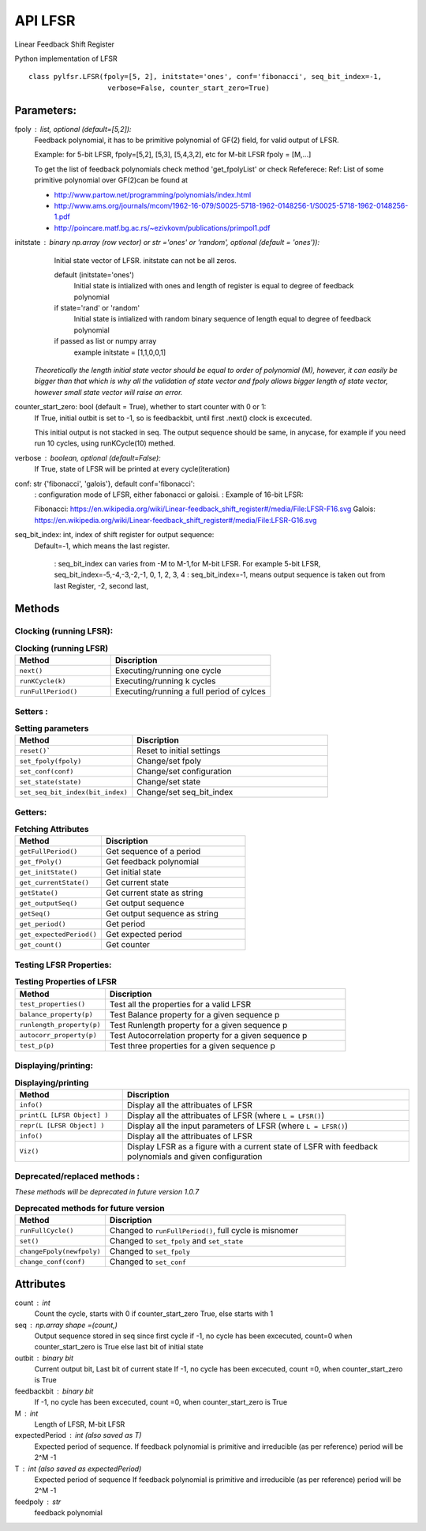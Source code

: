 API LFSR
=========
Linear Feedback Shift Register

Python implementation of LFSR


::
  
  class pylfsr.LFSR(fpoly=[5, 2], initstate='ones', conf='fibonacci', seq_bit_index=-1, 
                     verbose=False, counter_start_zero=True)
  

Parameters:
----------


fpoly : list, optional (default=[5,2]):
    Feedback polynomial, it has to be primitive polynomial of GF(2) field, for valid output of LFSR.
    
    Example: for 5-bit LFSR, fpoly=[5,2], [5,3], [5,4,3,2], etc
    for M-bit LFSR fpoly = [M,...]

    To get the list of feedback polynomials check method 'get_fpolyList'
    or check Refeferece:
    Ref: List of some primitive polynomial over GF(2)can be found at

    * http://www.partow.net/programming/polynomials/index.html
    * http://www.ams.org/journals/mcom/1962-16-079/S0025-5718-1962-0148256-1/S0025-5718-1962-0148256-1.pdf
    * http://poincare.matf.bg.ac.rs/~ezivkovm/publications/primpol1.pdf


initstate : binary np.array (row vector) or str ='ones' or 'random', optional (default = 'ones')):
    Initial state vector of LFSR. initstate can not be all zeros.

    default (initstate='ones')
      Initial state is intialized with ones and length of register is equal to
      degree of feedback polynomial
    if state='rand' or 'random'
       Initial state is intialized with random binary sequence of length equal to
       degree of feedback polynomial
    if passed as list or numpy array
       example initstate = [1,1,0,0,1]

   *Theoretically the length initial state vector should be equal to order of polynomial (M), however, it can easily be bigger than that
   which is why all the validation of state vector and fpoly allows bigger length of state vector, however small state vector will raise an error.*


counter_start_zero: bool (default = True), whether to start counter with 0 or 1:
    If True, initial outbit is set to -1, so is feedbackbit, until first .next() clock is excecuted.
    
    This initial output is not stacked in seq. The output sequence should be same, in anycase, for example if you need run 10 cycles, using runKCycle(10) methed.

verbose : boolean, optional (default=False):
    If True, state of LFSR will be printed at every cycle(iteration)
    

conf: str {'fibonacci', 'galois'}, default conf='fibonacci':
    : configuration mode of LFSR, either fabonacci or galoisi.
    : Example of 16-bit LFSR:
    
    Fibonacci: https://en.wikipedia.org/wiki/Linear-feedback_shift_register#/media/File:LFSR-F16.svg
    Galois: https://en.wikipedia.org/wiki/Linear-feedback_shift_register#/media/File:LFSR-G16.svg
    
seq_bit_index: int, index of shift register for output sequence:
    Default=-1, which means the last register.
    
     : seq_bit_index can varies from -M to M-1,for M-bit LFSR. For example 5-bit LFSR, seq_bit_index=-5,-4,-3,-2,-1, 0, 1, 2, 3, 4
     : seq_bit_index=-1, means output sequence is taken out from last Register, -2, second last,

Methods
-------


Clocking (running LFSR):
~~~~~~~~~

.. list-table:: **Clocking (running LFSR)**
   :widths: 30 50
   :header-rows: 1

   * - Method
     - Discription
   * - ``next()``
     - Executing/running one cycle
   * - ``runKCycle(k)``
     - Executing/running k cycles
   * - ``runFullPeriod()``
     - Executing/running a full period of cylces



Setters :
~~~~~~~~~

.. list-table:: **Setting parameters**
   :widths: 30 50
   :header-rows: 1

   * - Method
     - Discription
   * - ``reset()```
     - Reset to initial settings
   * - ``set_fpoly(fpoly)``
     - Change/set fpoly
   * - ``set_conf(conf)``
     - Change/set configuration
   * - ``set_state(state)``
     - Change/set state
   * - ``set_seq_bit_index(bit_index)``
     - Change/set seq_bit_index


Getters:
~~~~~~~~~

.. list-table:: **Fetching Attributes**
   :widths: 30 50
   :header-rows: 1

   * - Method
     - Discription
   * - ``getFullPeriod()``
     - Get sequence of a period
   * - ``get_fPoly()``
     - Get feedback polynomial
   * - ``get_initState()``
     - Get initial state
   * - ``get_currentState()`` 
     - Get current state
   * - ``getState()``
     - Get current state as string
   * - ``get_outputSeq()``
     - Get output sequence
   * - ``getSeq()``
     - Get output sequence as string
   * - ``get_period()``
     - Get period
   * - ``get_expectedPeriod()``
     - Get expected period
   * - ``get_count()``
     - Get counter


Testing LFSR Properties:
~~~~~~~~~~~~~~~~~~~~~~~~

.. list-table:: **Testing Properties of LFSR**
   :widths: 30 80
   :header-rows: 1

   * - Method
     - Discription
   * - ``test_properties()``
     - Test all the properties for a valid LFSR
   * - ``balance_property(p)``
     - Test Balance property for a given sequence p
   * - ``runlength_property(p)``
     - Test Runlength property for a given sequence p
   * - ``autocorr_property(p)``
     - Test Autocorrelation property for a given sequence p
   * - ``test_p(p)``
     - Test three properties for a given sequence p




Displaying/printing:
~~~~~~~~~~~~~~~~

.. list-table:: **Displaying/printing**
   :widths: 30 80
   :header-rows: 1

   * - Method
     - Discription
   * - ``info()``
     - Display all the attribuates of LFSR
   * - ``print(L [LFSR Object] )``
     - Display all the attribuates of LFSR (where ``L = LFSR()``)
   * - ``repr(L [LFSR Object] )``
     - Display all the input parameters of LFSR (where ``L = LFSR()``)
   * - ``info()``
     - Display all the attribuates of LFSR
   * - ``Viz()``
     - Display LFSR as a figure with a current state of LSFR with feedback polynomials and given configuration



Deprecated/replaced methods :
~~~~~~~~~~~~~~~~~~~~~~~~~~~

*These methods will be deprecated in future version 1.0.7*


.. list-table:: **Deprecated methods for future version**
   :widths: 30 80
   :header-rows: 1

   * - Method
     - Discription
   * - ``runFullCycle()``
     - Changed to ``runFullPeriod()``, full cycle is misnomer 
   * - ``set()``
     - Changed to ``set_fpoly`` and ``set_state`` 
   * - ``changeFpoly(newfpoly)``
     - Changed to ``set_fpoly``
   * - ``change_conf(conf)``
     - Changed to ``set_conf``



.. 
  :``next()``: Executing/running one cycle
  :``runKCycle(k)``: Executing/running k cycles
  :``runFullPeriod()``: Executing/running a full period of cylces
  :``reset()``: Reset to initial settings
  :``set_fpoly(fpoly)``: Change/set fpoly
  :``set_conf(conf)``:  Change/set configuration
  :``set_state(state)``:  Change/set state
  :``set_seq_bit_index(bit_index)``: Change/set seq_bit_index
  :``getFullPeriod()``: Get sequence of a period
  :``get_fPoly()``: Get feedback polynomial
  :``get_initState()``: Get initial state
  :``get_currentState()``: Get current state
  :``getState()``:  Get current state as string
  :``get_outputSeq()``: Get output sequence
  :``getSeq()``:  Get output sequence as string
  :``get_period()``: Get period
  :``get_expectedPeriod()``: Get expected period
  :``get_count()``: Get counter
  :``test_properties()``: Test all the properties for a valid LFSR
  :``balance_property(p)``: Test Balance property for a given sequence p
  :``runlength_property(p)``: Test Runlength property for a given sequence p
  :``autocorr_property(p)``: Test Autocorrelation property for a given sequence p
  :``test_p(p)``: Test three properties for a given sequence p
  :``info()``: Display all the attribuates of LFSR
  :``print(L [LFSR Object] )``: Display all the attribuates of LFSR (where ``L = LFSR()``)
  :``repr(L [LFSR Object] )``: Display all the input parameters of LFSR (where ``L = LFSR()``)
  :``info()``: Display all the attribuates of LFSR
  :``Viz()``: Display LFSR as a figure with a current state of LSFR with feedback polynomials and given configuration
  :``runFullCycle()``: Changed to ``runFullPeriod()``, full cycle is misnomer 
  :``set()``: : Changed to ``set_fpoly`` and ``set_state`` 
  :``changeFpoly(newfpoly)``: : Changed to ``set_fpoly``
  :``change_conf(conf)``:     : Changed to ``set_conf``


Attributes
----------
count : int
  Count the cycle, starts with 0 if counter_start_zero True, else starts with 1

seq   : np.array shape =(count,)
  Output sequence stored in seq since first cycle
  if -1, no cycle has been excecuted, count=0 when counter_start_zero is True
  else last bit of initial state

outbit : binary bit
  Current output bit,
  Last bit of current state
  If -1, no cycle has been excecuted, count =0,  when counter_start_zero is True
 
feedbackbit : binary bit
  If -1, no cycle has been excecuted, count =0,  when counter_start_zero is True

M : int
  Length of LFSR, M-bit LFSR

expectedPeriod : int (also saved as T)
  Expected period of sequence.
  If feedback polynomial is primitive and irreducible (as per reference)
  period will be 2^M -1
 
T : int (also saved as expectedPeriod)
  Expected period of sequence
  If feedback polynomial is primitive and irreducible (as per reference)
  period will be 2^M -1
 
feedpoly : str
  feedback polynomial

